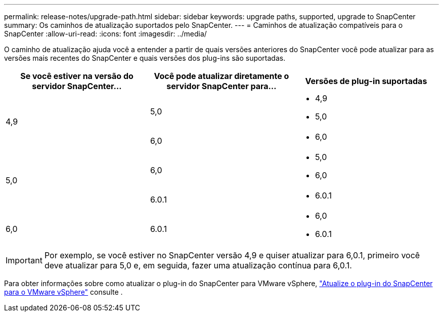 ---
permalink: release-notes/upgrade-path.html 
sidebar: sidebar 
keywords: upgrade paths, supported, upgrade to SnapCenter 
summary: Os caminhos de atualização suportados pelo SnapCenter. 
---
= Caminhos de atualização compatíveis para o SnapCenter
:allow-uri-read: 
:icons: font
:imagesdir: ../media/


[role="lead"]
O caminho de atualização ajuda você a entender a partir de quais versões anteriores do SnapCenter você pode atualizar para as versões mais recentes do SnapCenter e quais versões dos plug-ins são suportadas.

|===
| Se você estiver na versão do servidor SnapCenter... | Você pode atualizar diretamente o servidor SnapCenter para... | Versões de plug-in suportadas 


.2+| 4,9 | 5,0  a| 
* 4,9
* 5,0




| 6,0  a| 
* 6,0




.2+| 5,0  a| 
6,0
 a| 
* 5,0
* 6,0




| 6.0.1  a| 
* 6.0.1




| 6,0 | 6.0.1  a| 
* 6,0
* 6.0.1


|===

IMPORTANT: Por exemplo, se você estiver no SnapCenter versão 4,9 e quiser atualizar para 6,0.1, primeiro você deve atualizar para 5,0 e, em seguida, fazer uma atualização contínua para 6,0.1.

Para obter informações sobre como atualizar o plug-in do SnapCenter para VMware vSphere, https://docs.netapp.com/us-en/sc-plugin-vmware-vsphere/scpivs44_upgrade.html["Atualize o plug-in do SnapCenter para o VMware vSphere"^] consulte .
